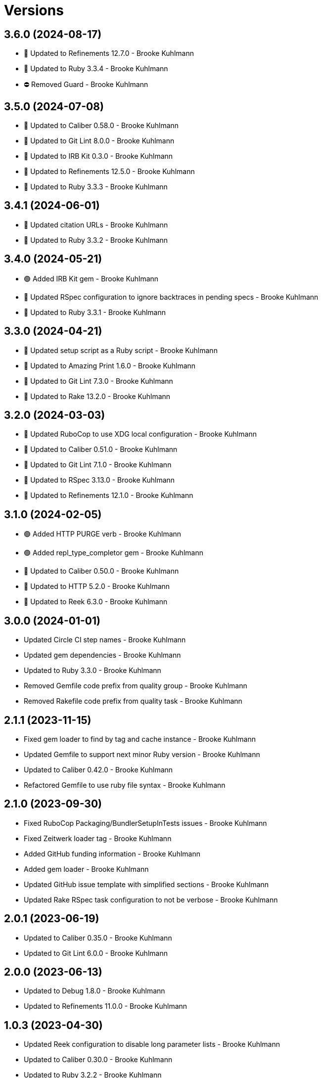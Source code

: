 = Versions

== 3.6.0 (2024-08-17)

* 🔼 Updated to Refinements 12.7.0 - Brooke Kuhlmann
* 🔼 Updated to Ruby 3.3.4 - Brooke Kuhlmann
* ⛔️ Removed Guard - Brooke Kuhlmann

== 3.5.0 (2024-07-08)

* 🔼 Updated to Caliber 0.58.0 - Brooke Kuhlmann
* 🔼 Updated to Git Lint 8.0.0 - Brooke Kuhlmann
* 🔼 Updated to IRB Kit 0.3.0 - Brooke Kuhlmann
* 🔼 Updated to Refinements 12.5.0 - Brooke Kuhlmann
* 🔼 Updated to Ruby 3.3.3 - Brooke Kuhlmann

== 3.4.1 (2024-06-01)

* 🔼 Updated citation URLs - Brooke Kuhlmann
* 🔼 Updated to Ruby 3.3.2 - Brooke Kuhlmann

== 3.4.0 (2024-05-21)

* 🟢 Added IRB Kit gem - Brooke Kuhlmann
* 🔼 Updated RSpec configuration to ignore backtraces in pending specs - Brooke Kuhlmann
* 🔼 Updated to Ruby 3.3.1 - Brooke Kuhlmann

== 3.3.0 (2024-04-21)

* 🔼 Updated setup script as a Ruby script - Brooke Kuhlmann
* 🔼 Updated to Amazing Print 1.6.0 - Brooke Kuhlmann
* 🔼 Updated to Git Lint 7.3.0 - Brooke Kuhlmann
* 🔼 Updated to Rake 13.2.0 - Brooke Kuhlmann

== 3.2.0 (2024-03-03)

* 🔼 Updated RuboCop to use XDG local configuration - Brooke Kuhlmann
* 🔼 Updated to Caliber 0.51.0 - Brooke Kuhlmann
* 🔼 Updated to Git Lint 7.1.0 - Brooke Kuhlmann
* 🔼 Updated to RSpec 3.13.0 - Brooke Kuhlmann
* 🔼 Updated to Refinements 12.1.0 - Brooke Kuhlmann

== 3.1.0 (2024-02-05)

* 🟢 Added HTTP PURGE verb - Brooke Kuhlmann
* 🟢 Added repl_type_completor gem - Brooke Kuhlmann
* 🔼 Updated to Caliber 0.50.0 - Brooke Kuhlmann
* 🔼 Updated to HTTP 5.2.0 - Brooke Kuhlmann
* 🔼 Updated to Reek 6.3.0 - Brooke Kuhlmann

== 3.0.0 (2024-01-01)

* Updated Circle CI step names - Brooke Kuhlmann
* Updated gem dependencies - Brooke Kuhlmann
* Updated to Ruby 3.3.0 - Brooke Kuhlmann
* Removed Gemfile code prefix from quality group - Brooke Kuhlmann
* Removed Rakefile code prefix from quality task - Brooke Kuhlmann

== 2.1.1 (2023-11-15)

* Fixed gem loader to find by tag and cache instance - Brooke Kuhlmann
* Updated Gemfile to support next minor Ruby version - Brooke Kuhlmann
* Updated to Caliber 0.42.0 - Brooke Kuhlmann
* Refactored Gemfile to use ruby file syntax - Brooke Kuhlmann

== 2.1.0 (2023-09-30)

* Fixed RuboCop Packaging/BundlerSetupInTests issues - Brooke Kuhlmann
* Fixed Zeitwerk loader tag - Brooke Kuhlmann
* Added GitHub funding information - Brooke Kuhlmann
* Added gem loader - Brooke Kuhlmann
* Updated GitHub issue template with simplified sections - Brooke Kuhlmann
* Updated Rake RSpec task configuration to not be verbose - Brooke Kuhlmann

== 2.0.1 (2023-06-19)

* Updated to Caliber 0.35.0 - Brooke Kuhlmann
* Updated to Git Lint 6.0.0 - Brooke Kuhlmann

== 2.0.0 (2023-06-13)

* Updated to Debug 1.8.0 - Brooke Kuhlmann
* Updated to Refinements 11.0.0 - Brooke Kuhlmann

== 1.0.3 (2023-04-30)

* Updated Reek configuration to disable long parameter lists - Brooke Kuhlmann
* Updated to Caliber 0.30.0 - Brooke Kuhlmann
* Updated to Ruby 3.2.2 - Brooke Kuhlmann

== 1.0.2 (2023-03-22)

* Updated Reek dependency to not be required - Brooke Kuhlmann
* Updated site URLs to use bare domain - Brooke Kuhlmann
* Updated to Caliber 0.25.0 - Brooke Kuhlmann
* Updated to Ruby 3.2.1 - Brooke Kuhlmann
* Refactored Pathname require tree refinement to pass single argument - Brooke Kuhlmann

== 1.0.1 (2023-01-22)

* Fixed Guardfile to use RSpec binstub - Brooke Kuhlmann
* Added Rake binstub - Brooke Kuhlmann
* Updated to Caliber 0.21.0 - Brooke Kuhlmann
* Updated to Git Lint 5.0.0 - Brooke Kuhlmann
* Updated to SimpleCov 0.22.0 - Brooke Kuhlmann
* Refactored RSpec helper to use spec root constant - Brooke Kuhlmann

== 1.0.0 (2022-12-25)

* Fixed RuboCop Style/RequireOrder issues - Brooke Kuhlmann
* Added RSpec binstub - Brooke Kuhlmann
* Updated to Debug 1.7.0 - Brooke Kuhlmann
* Updated to HTTP 5.1.0 - Brooke Kuhlmann
* Updated to RSpec 3.12.0 - Brooke Kuhlmann
* Updated to Refinements 10.0.0 - Brooke Kuhlmann
* Updated to Ruby 3.1.3 - Brooke Kuhlmann
* Updated to Ruby 3.2.0 - Brooke Kuhlmann

== 0.3.0 (2022-10-22)

* Fixed Rakefile RSpec initialization - Brooke Kuhlmann
* Fixed SimpleCov Guard interaction - Brooke Kuhlmann
* Fixed SimpleCov gem requirement to not be required by default - Brooke Kuhlmann
* Updated README sections - Brooke Kuhlmann
* Updated documentation to reference the Infusible gem - Brooke Kuhlmann
* Updated to Caliber 0.16.0 - Brooke Kuhlmann
* Updated to Refinements 9.7.0 - Brooke Kuhlmann

== 0.2.0 (2022-08-13)

* Added Circle CI SimpleCov artifacts - Brooke Kuhlmann
* Added builder method missing spec - Brooke Kuhlmann
* Updated SimpleCov configuration to use filters and minimum coverage - Brooke Kuhlmann
* Updated to Musterman 3.0.0 - Brooke Kuhlmann
* Updated to Zeitwerk 2.6.0 - Brooke Kuhlmann

== 0.1.0 (2022-07-17)

* Added citation keywords - Brooke Kuhlmann
* Added heredoc usage examples - Brooke Kuhlmann
* Updated to Caliber 0.11.0 - Brooke Kuhlmann
* Updated to Debug 1.6.0 - Brooke Kuhlmann
* Updated to Refinements 9.6.0 - Brooke Kuhlmann
* Removed Bundler Leak gem - Brooke Kuhlmann

== 0.0.0 (2022-05-15)

* Added HTTP gem - Brooke Kuhlmann
* Added Mustermann gem - Brooke Kuhlmann
* Added builder - Brooke Kuhlmann
* Added client - Brooke Kuhlmann
* Added connector - Brooke Kuhlmann
* Added gem specification summary - Brooke Kuhlmann
* Added project skeleton - Brooke Kuhlmann
* Added requester - Brooke Kuhlmann
* Added responder - Brooke Kuhlmann
* Updated Reek configuration to ignore respond to missing method use - Brooke Kuhlmann
